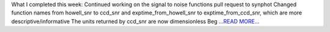 .. title: Week 10: a wrapper is born
.. slug:
.. date: 2019-07-30 16:24:40 
.. tags: Astropy
.. author: astrojansen
.. link: https://astrotiff.home.blog/2019/07/30/week-10-a-wrapper-is-born/
.. description:
.. category: gsoc2019

What I completed this week: Continued working on the signal to noise functions pull request to synphot Changed function names from howell_snr to ccd_snr and exptime_from_howell_snr to exptime_from_ccd_snr, which are more descriptive/informative The units returned by ccd_snr are now dimensionless Beg `...READ MORE... <https://astrotiff.home.blog/2019/07/30/week-10-a-wrapper-is-born/>`__

